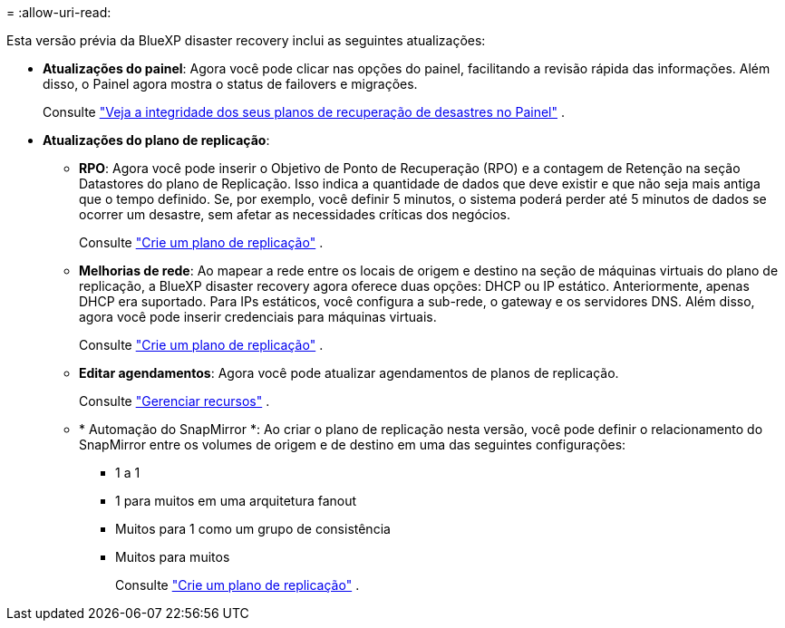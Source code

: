 = 
:allow-uri-read: 


Esta versão prévia da BlueXP disaster recovery inclui as seguintes atualizações:

* *Atualizações do painel*: Agora você pode clicar nas opções do painel, facilitando a revisão rápida das informações.  Além disso, o Painel agora mostra o status de failovers e migrações.
+
Consulte https://docs.netapp.com/us-en/bluexp-disaster-recovery/use/dashboard-view.html["Veja a integridade dos seus planos de recuperação de desastres no Painel"] .

* *Atualizações do plano de replicação*:
+
** *RPO*: Agora você pode inserir o Objetivo de Ponto de Recuperação (RPO) e a contagem de Retenção na seção Datastores do plano de Replicação.  Isso indica a quantidade de dados que deve existir e que não seja mais antiga que o tempo definido.  Se, por exemplo, você definir 5 minutos, o sistema poderá perder até 5 minutos de dados se ocorrer um desastre, sem afetar as necessidades críticas dos negócios.
+
Consulte https://docs.netapp.com/us-en/bluexp-disaster-recovery/use/drplan-create.html["Crie um plano de replicação"] .

** *Melhorias de rede*: Ao mapear a rede entre os locais de origem e destino na seção de máquinas virtuais do plano de replicação, a BlueXP disaster recovery agora oferece duas opções: DHCP ou IP estático.  Anteriormente, apenas DHCP era suportado.  Para IPs estáticos, você configura a sub-rede, o gateway e os servidores DNS.  Além disso, agora você pode inserir credenciais para máquinas virtuais.
+
Consulte https://docs.netapp.com/us-en/bluexp-disaster-recovery/use/drplan-create.html["Crie um plano de replicação"] .

** *Editar agendamentos*: Agora você pode atualizar agendamentos de planos de replicação.
+
Consulte https://docs.netapp.com/us-en/bluexp-disaster-recovery/use/manage.html["Gerenciar recursos"] .

** * Automação do SnapMirror *: Ao criar o plano de replicação nesta versão, você pode definir o relacionamento do SnapMirror entre os volumes de origem e de destino em uma das seguintes configurações:
+
*** 1 a 1
*** 1 para muitos em uma arquitetura fanout
*** Muitos para 1 como um grupo de consistência
*** Muitos para muitos
+
Consulte https://docs.netapp.com/us-en/bluexp-disaster-recovery/use/drplan-create.html["Crie um plano de replicação"] .






